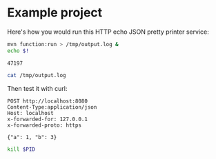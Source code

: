 * Example project

Here's how you would run this HTTP echo JSON pretty printer service:

#+begin_src sh :results verbatim
mvn function:run > /tmp/output.log &
echo $!
#+end_src

#+name: pid
#+RESULTS:
: 47197

#+begin_src sh :results verbatim
cat /tmp/output.log
#+end_src

#+RESULTS:
#+begin_example
[INFO] Scanning for projects...
[INFO] 
[INFO] ---------< com.example.cloud.functions:functions-hello-world >----------
[INFO] Building functions-hello-world 1.0.0-SNAPSHOT
[INFO] ------------------------------[ clojure ]-------------------------------
[INFO] 
[INFO] >>> function-maven-plugin:0.9.7:run (default-cli) > compile @ functions-hello-world >>>
[INFO] 
[INFO] --- clojure-maven-plugin:1.8.3:add-source (default-add-source) @ functions-hello-world ---
[INFO] 
[INFO] --- maven-resources-plugin:3.2.0:resources (default-resources) @ functions-hello-world ---
[WARNING] Using platform encoding (UTF-8 actually) to copy filtered resources, i.e. build is platform dependent!
[INFO] Using 'null' encoding to copy filtered properties files.
[INFO] skip non existing resourceDirectory /Users/pepe/dev/libraries/google-cloud-function-ring-adapter/example/src/main/resources
[INFO] 
[INFO] --- maven-compiler-plugin:3.8.1:compile (default-compile) @ functions-hello-world ---
[INFO] Nothing to compile - all classes are up to date
[INFO] 
[INFO] --- clojure-maven-plugin:1.8.3:compile (default-compile) @ functions-hello-world ---
[INFO] 
[INFO] <<< function-maven-plugin:0.9.7:run (default-cli) < compile @ functions-hello-world <<<
[INFO] 
[INFO] 
[INFO] --- function-maven-plugin:0.9.7:run (default-cli) @ functions-hello-world ---
[INFO] Calling Invoker with [--classpath, /Users/pepe/dev/libraries/google-cloud-function-ring-adapter/example/target/classes:/Users/pepe/.m2/repository/org/clojure/clojure/1.10.2/clojure-1.10.2.jar:/Users/pepe/.m2/repository/org/clojure/spec.alpha/0.2.194/spec.alpha-0.2.194.jar:/Users/pepe/.m2/repository/org/clojure/core.specs.alpha/0.2.56/core.specs.alpha-0.2.56.jar:/Users/pepe/.m2/repository/ring/ring-json/0.5.0/ring-json-0.5.0.jar:/Users/pepe/.m2/repository/cheshire/cheshire/5.9.0/cheshire-5.9.0.jar:/Users/pepe/.m2/repository/com/fasterxml/jackson/core/jackson-core/2.9.9/jackson-core-2.9.9.jar:/Users/pepe/.m2/repository/com/fasterxml/jackson/dataformat/jackson-dataformat-smile/2.9.9/jackson-dataformat-smile-2.9.9.jar:/Users/pepe/.m2/repository/com/fasterxml/jackson/dataformat/jackson-dataformat-cbor/2.9.9/jackson-dataformat-cbor-2.9.9.jar:/Users/pepe/.m2/repository/tigris/tigris/0.1.1/tigris-0.1.1.jar:/Users/pepe/.m2/repository/ring/ring-core/1.7.1/ring-core-1.7.1.jar:/Users/pepe/.m2/repository/ring/ring-codec/1.1.1/ring-codec-1.1.1.jar:/Users/pepe/.m2/repository/commons-codec/commons-codec/1.11/commons-codec-1.11.jar:/Users/pepe/.m2/repository/commons-io/commons-io/2.6/commons-io-2.6.jar:/Users/pepe/.m2/repository/commons-fileupload/commons-fileupload/1.3.3/commons-fileupload-1.3.3.jar:/Users/pepe/.m2/repository/clj-time/clj-time/0.14.3/clj-time-0.14.3.jar:/Users/pepe/.m2/repository/joda-time/joda-time/2.9.9/joda-time-2.9.9.jar:/Users/pepe/.m2/repository/crypto-random/crypto-random/1.2.0/crypto-random-1.2.0.jar:/Users/pepe/.m2/repository/crypto-equality/crypto-equality/1.0.0/crypto-equality-1.0.0.jar:/Users/pepe/.m2/repository/ring/ring-devel/1.8.2/ring-devel-1.8.2.jar:/Users/pepe/.m2/repository/hiccup/hiccup/1.0.5/hiccup-1.0.5.jar:/Users/pepe/.m2/repository/clj-stacktrace/clj-stacktrace/0.2.8/clj-stacktrace-0.2.8.jar:/Users/pepe/.m2/repository/ns-tracker/ns-tracker/0.4.0/ns-tracker-0.4.0.jar:/Users/pepe/.m2/repository/org/clojure/tools.namespace/0.2.11/tools.namespace-0.2.11.jar:/Users/pepe/.m2/repository/org/clojure/java.classpath/0.3.0/java.classpath-0.3.0.jar:/Users/pepe/.m2/repository/ring-cors/ring-cors/0.1.13/ring-cors-0.1.13.jar, --target, functions.JsonHttpEcho, --port, 8080]
[INFO] Logging initialized @2884ms to org.eclipse.jetty.util.log.Slf4jLog
[INFO] jetty-9.4.26.v20200117; built: 2020-01-17T12:35:33.676Z; git: 7b38981d25d14afb4a12ff1f2596756144edf695; jvm 15.0.1+9
[INFO] Started o.e.j.s.ServletContextHandler@4364863{/,null,AVAILABLE}
[INFO] Started ServerConnector@51ab1ee3{HTTP/1.1,[http/1.1]}{0.0.0.0:8080}
[INFO] Started @2977ms
#+end_example

Then test it with curl:

#+begin_src http
POST http://localhost:8080
Content-Type:application/json
Host: localhost
x-forwarded-for: 127.0.0.1
x-forwarded-proto: https

{"a": 1, "b": 3}
#+end_src

#+RESULTS:
#+begin_example
HTTP/1.1 200 OK
Date: Wed, 10 Mar 2021 13:16:14 GMT
Access-Control: lol
Transfer-Encoding: chunked
Server: Jetty(9.4.26.v20200117)

{
  "a" : 1,
  "b" : 3
}
#+end_example


#+begin_src sh :var PID=pid
kill $PID
#+end_src
